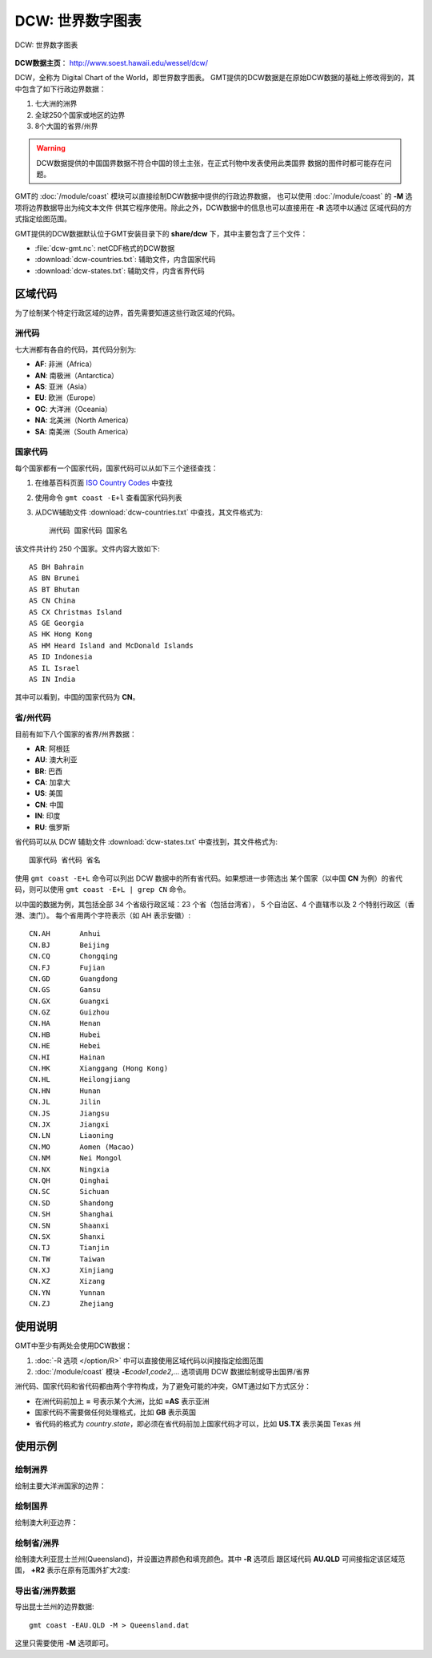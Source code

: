 DCW: 世界数字图表
=================

.. figure:: dcw.*
   :width: 75%
   :align: center

   DCW: 世界数字图表

**DCW数据主页**： http://www.soest.hawaii.edu/wessel/dcw/

DCW，全称为 Digital Chart of the World，即世界数字图表。
GMT提供的DCW数据是在原始DCW数据的基础上修改得到的，其中包含了如下行政边界数据：

#.  七大洲的洲界
#.  全球250个国家或地区的边界
#.  8个大国的省界/州界

.. warning::

    DCW数据提供的中国国界数据不符合中国的领土主张，在正式刊物中发表使用此类国界
    数据的图件时都可能存在问题。

GMT的 :doc:`/module/coast` 模块可以直接绘制DCW数据中提供的行政边界数据，
也可以使用 :doc:`/module/coast` 的 **-M** 选项将边界数据导出为纯文本文件
供其它程序使用。除此之外，DCW数据中的信息也可以直接用在 **-R** 选项中以通过
区域代码的方式指定绘图范围。

GMT提供的DCW数据默认位于GMT安装目录下的 **share/dcw** 下，其中主要包含了三个文件：

- :file:`dcw-gmt.nc`: netCDF格式的DCW数据
- :download:`dcw-countries.txt`: 辅助文件，内含国家代码
- :download:`dcw-states.txt`: 辅助文件，内含省界代码

区域代码
--------

为了绘制某个特定行政区域的边界，首先需要知道这些行政区域的代码。

洲代码
++++++

七大洲都有各自的代码，其代码分别为:

- **AF**: 非洲（Africa）
- **AN**: 南极洲（Antarctica）
- **AS**: 亚洲（Asia）
- **EU**: 欧洲（Europe）
- **OC**: 大洋洲（Oceania）
- **NA**: 北美洲（North America）
- **SA**: 南美洲（South America）

国家代码
++++++++

每个国家都有一个国家代码，国家代码可以从如下三个途径查找：

#. 在维基百科页面 `ISO Country Codes <https://en.wikipedia.org/wiki/ISO_3166-1_alpha-2>`_ 中查找
#. 使用命令 ``gmt coast -E+l`` 查看国家代码列表
#. 从DCW辅助文件 :download:`dcw-countries.txt` 中查找，其文件格式为::

    洲代码 国家代码 国家名

该文件共计约 250 个国家。文件内容大致如下::

    AS BH Bahrain
    AS BN Brunei
    AS BT Bhutan
    AS CN China
    AS CX Christmas Island
    AS GE Georgia
    AS HK Hong Kong
    AS HM Heard Island and McDonald Islands
    AS ID Indonesia
    AS IL Israel
    AS IN India

其中可以看到，中国的国家代码为 **CN**\ 。

省/州代码
+++++++++

目前有如下八个国家的省界/州界数据：

- **AR**: 阿根廷
- **AU**: 澳大利亚
- **BR**: 巴西
- **CA**: 加拿大
- **US**: 美国
- **CN**: 中国
- **IN**: 印度
- **RU**: 俄罗斯

省代码可以从 DCW 辅助文件 :download:`dcw-states.txt` 中查找到，其文件格式为::

    国家代码 省代码 省名

使用 ``gmt coast -E+L`` 命令可以列出 DCW 数据中的所有省代码。如果想进一步筛选出
某个国家（以中国 **CN** 为例）的省代码，则可以使用 ``gmt coast -E+L | grep CN`` 命令。

以中国的数据为例，其包括全部 34 个省级行政区域：23 个省（包括台湾省），
5 个自治区、4 个直辖市以及 2 个特别行政区（香港、澳门）。
每个省用两个字符表示（如 AH 表示安徽）::

    CN.AH	Anhui
    CN.BJ	Beijing
    CN.CQ	Chongqing
    CN.FJ	Fujian
    CN.GD	Guangdong
    CN.GS	Gansu
    CN.GX	Guangxi
    CN.GZ	Guizhou
    CN.HA	Henan
    CN.HB	Hubei
    CN.HE	Hebei
    CN.HI	Hainan
    CN.HK	Xianggang (Hong Kong)
    CN.HL	Heilongjiang
    CN.HN	Hunan
    CN.JL	Jilin
    CN.JS	Jiangsu
    CN.JX	Jiangxi
    CN.LN	Liaoning
    CN.MO	Aomen (Macao)
    CN.NM	Nei Mongol
    CN.NX	Ningxia
    CN.QH	Qinghai
    CN.SC	Sichuan
    CN.SD	Shandong
    CN.SH	Shanghai
    CN.SN	Shaanxi
    CN.SX	Shanxi
    CN.TJ	Tianjin
    CN.TW	Taiwan
    CN.XJ	Xinjiang
    CN.XZ	Xizang
    CN.YN	Yunnan
    CN.ZJ	Zhejiang

使用说明
--------

GMT中至少有两处会使用DCW数据：

#. :doc:`-R 选项 </option/R>` 中可以直接使用区域代码以间接指定绘图范围
#. :doc:`/module/coast` 模块 **-E**\ *code1*,\ *code2*,... 选项调用 DCW 数据绘制或导出国界/省界

洲代码、国家代码和省代码都由两个字符构成，为了避免可能的冲突，GMT通过如下方式区分：

-   在洲代码前加上 **=** 号表示某个大洲，比如 **=AS** 表示亚洲
-   国家代码不需要做任何处理格式，比如 **GB** 表示英国
-   省代码的格式为 *country*.\ *state*，即必须在省代码前加上国家代码才可以，比如 **US.TX** 表示美国 Texas 州

使用示例
--------

绘制洲界
++++++++

绘制主要大洋洲国家的边界：

.. gmtplot::
   :width: 60%

   gmt coast -R100/190/-50/10 -JM12c -Baf -E=OC+p0.25p,red -png dataset_dcw_01

绘制国界
++++++++

绘制澳大利亚边界：

.. gmtplot::
   :width: 60%

   gmt coast -JM12c -Baf -EAU+p0.25p,red -png dataset_dcw_02

绘制省/洲界
+++++++++++

绘制澳大利亚昆士兰州(Queensland)，并设置边界颜色和填充颜色。其中 **-R** 选项后
跟区域代码 **AU.QLD** 可间接指定该区域范围， **+R2** 表示在原有范围外扩大2度:

.. gmtplot::
   :width: 60%

   gmt coast -RAU.QLD+R2 -JM12c -Baf -EAU.QLD+p1p,blue+gred -png dataset_dcw_03

导出省/洲界数据
+++++++++++++++

导出昆士兰州的边界数据::

    gmt coast -EAU.QLD -M > Queensland.dat

这里只需要使用 **-M** 选项即可。
